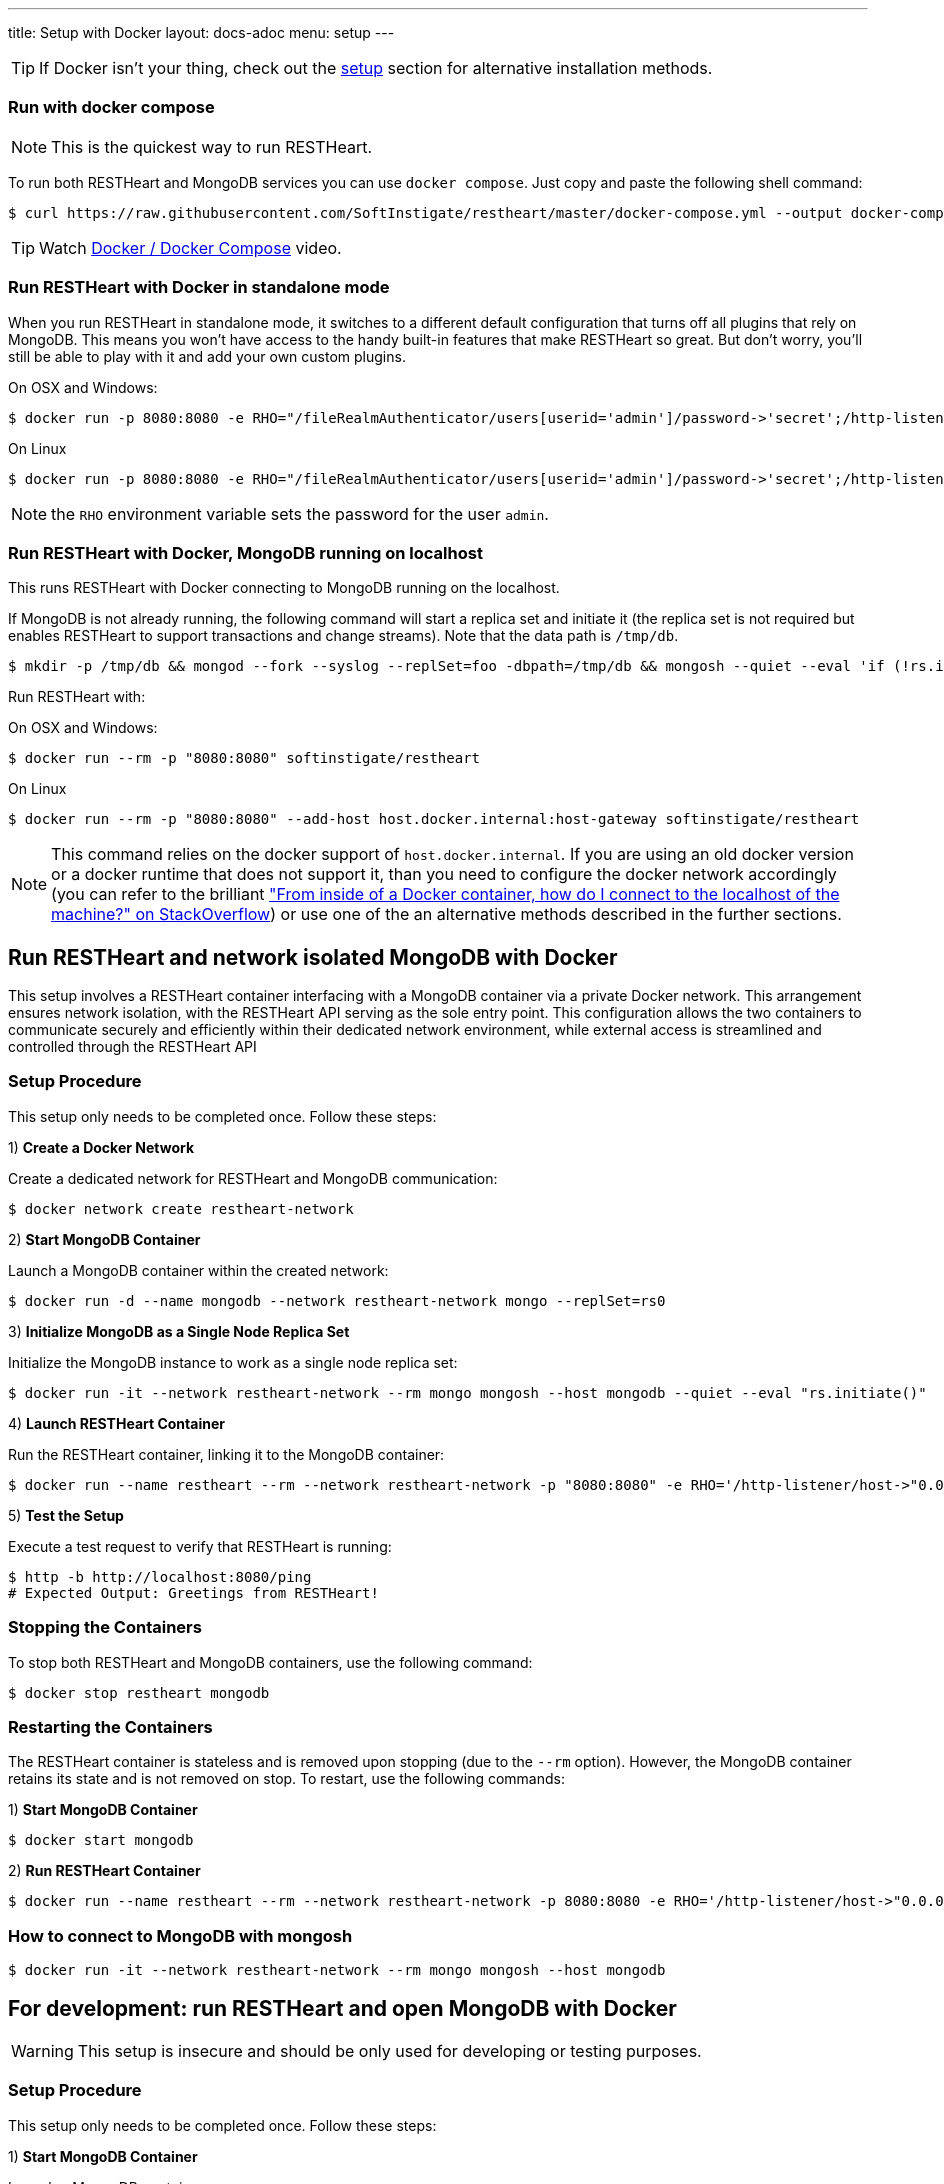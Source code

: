 ---
title: Setup with Docker
layout: docs-adoc
menu: setup
---

TIP: If Docker isn’t your thing, check out the link:/docs/setup[setup] section for alternative installation methods.

=== Run with docker compose

NOTE: This is the quickest way to run RESTHeart.

To run both RESTHeart and MongoDB services you can use `docker compose`. Just copy and paste the following shell command:

[source,bash]
----
$ curl https://raw.githubusercontent.com/SoftInstigate/restheart/master/docker-compose.yml --output docker-compose.yml && docker compose up --attach restheart
----

TIP: Watch link:https://www.youtube.com/watch?v=dzggm7Wp2fU&t=206s[Docker / Docker Compose] video.

=== Run RESTHeart with Docker in standalone mode

When you run RESTHeart in standalone mode, it switches to a different default configuration that turns off all plugins that rely on MongoDB. This means you won't have access to the handy built-in features that make RESTHeart so great. But don't worry, you'll still be able to play with it and add your own custom plugins.

[.text-muted]
On OSX and Windows:

[source,bash]
$ docker run -p 8080:8080 -e RHO="/fileRealmAuthenticator/users[userid='admin']/password->'secret';/http-listener/host->'0.0.0.0'" softinstigate/restheart -s

[.text-muted]
On Linux

[source,bash]
$ docker run -p 8080:8080 -e RHO="/fileRealmAuthenticator/users[userid='admin']/password->'secret';/http-listener/host->'0.0.0.0'" softinstigate/restheart -s

NOTE: the `RHO` environment variable sets the password for the user `admin`.

=== Run RESTHeart with Docker, MongoDB running on localhost

This runs RESTHeart with Docker connecting to MongoDB running on the localhost.

If MongoDB is not already running, the following command will start a replica set and initiate it (the replica set is not required but enables RESTHeart to support transactions and change streams). Note that the data path is `/tmp/db`.

[source,bash]
----
$ mkdir -p /tmp/db && mongod --fork --syslog --replSet=foo -dbpath=/tmp/db && mongosh --quiet --eval 'if (!rs.isMaster().ismaster) rs.initiate();'
----

Run RESTHeart with:

[.text-muted]
On OSX and Windows:

[source,bash]
$ docker run --rm -p "8080:8080" softinstigate/restheart

[.text-muted]
On Linux

[source,bash]
$ docker run --rm -p "8080:8080" --add-host host.docker.internal:host-gateway softinstigate/restheart

NOTE: This command relies on the docker support of `host.docker.internal`. If you are using an old docker version or a docker runtime that does not support it, than you need to configure the docker network accordingly (you can refer to the brilliant link:https://stackoverflow.com/questions/24319662/from-inside-of-a-docker-container-how-do-i-connect-to-the-localhost-of-the-mach["From inside of a Docker container, how do I connect to the localhost of the machine?" on StackOverflow]) or use one of the an alternative methods described in the further sections.

## Run RESTHeart and network isolated MongoDB with Docker

This setup involves a RESTHeart container interfacing with a MongoDB container via a private Docker network. This arrangement ensures network isolation, with the RESTHeart API serving as the sole entry point. This configuration allows the two containers to communicate securely and efficiently within their dedicated network environment, while external access is streamlined and controlled through the RESTHeart API

### Setup Procedure

This setup only needs to be completed once. Follow these steps:

1) **Create a Docker Network**

Create a dedicated network for RESTHeart and MongoDB communication:

[source,bash]
$ docker network create restheart-network

2) **Start MongoDB Container**

Launch a MongoDB container within the created network:

[source,bash]
$ docker run -d --name mongodb --network restheart-network mongo --replSet=rs0

3) **Initialize MongoDB as a Single Node Replica Set**

Initialize the MongoDB instance to work as a single node replica set:

[source,bash]
$ docker run -it --network restheart-network --rm mongo mongosh --host mongodb --quiet --eval "rs.initiate()"

4) **Launch RESTHeart Container**

Run the RESTHeart container, linking it to the MongoDB container:

[source,bash]
$ docker run --name restheart --rm --network restheart-network -p "8080:8080" -e RHO='/http-listener/host->"0.0.0.0";/mclient/connection-string->"mongodb://mongodb"' softinstigate/restheart

5) **Test the Setup**

Execute a test request to verify that RESTHeart is running:

[source,bash]
----
$ http -b http://localhost:8080/ping
# Expected Output: Greetings from RESTHeart!
----

### Stopping the Containers

To stop both RESTHeart and MongoDB containers, use the following command:

[source,bash]
$ docker stop restheart mongodb

### Restarting the Containers

The RESTHeart container is stateless and is removed upon stopping (due to the `--rm` option). However, the MongoDB container retains its state and is not removed on stop. To restart, use the following commands:

1) **Start MongoDB Container**

[source,bash]
$ docker start mongodb

2) **Run RESTHeart Container**

[source,bash]
$ docker run --name restheart --rm --network restheart-network -p 8080:8080 -e RHO='/http-listener/host->"0.0.0.0";/mclient/connection-string->"mongodb://mongodb"' softinstigate/restheart

### How to connect to MongoDB with mongosh

[source,bash]
$ docker run -it --network restheart-network --rm mongo mongosh --host mongodb

## For development: run RESTHeart and open MongoDB with Docker

WARNING: This setup is insecure and should be only used for developing or testing purposes.

### Setup Procedure

This setup only needs to be completed once. Follow these steps:

1) **Start MongoDB Container**

Launch a MongoDB container:

[source,bash]
$ docker run -d --name mongodb -p 27017:27017 mongo --replSet=rs0

2) **Initialize MongoDB as a Single Node Replica Set**

Initialize the MongoDB instance to work as a single node replica set:

[source,bash]
$ docker exec mongodb mongosh --quiet --eval "rs.initiate()"

3) **Launch RESTHeart Container**

Run the RESTHeart container, linking it to the MongoDB container:

[source,bash]
$ docker run --name restheart --rm -p "8080:8080" softinstigate/restheart

4) **Test the Setup**

Execute a test request to verify that RESTHeart is running:

[source,bash]
----
$ http -b http://localhost:8080/ping
# Expected Output: Greetings from RESTHeart!
----

### Stopping the Containers

To stop both RESTHeart and MongoDB containers, use the following command:

[source,bash]
$ docker stop restheart mongodb

### Restarting the Containers

The RESTHeart container is stateless and is removed upon stopping (due to the `--rm` option). However, the MongoDB container retains its state and is not removed on stop. To restart, use the following commands:

1) **Start MongoDB Container**

[source,bash]
$ docker start mongodb

2) **Run RESTHeart Container**

[source,bash]
$ docker run --name restheart --rm -p "8080:8080" softinstigate/restheart

### Run RESTHeart with custom plugin

If the plugin jar file is in the directory `./target`, this command starts RESTHeart with the plugin integrated:

[source,bash]
$ docker run --name restheart --rm -p "8080:8080" -v ./target:/opt/restheart/plugins/custom softinstigate/restheart

NOTE: This command requires RESTHeart version equal or greater than 7.7.

### Run RESTHeart with remote debugging

This runs RESTHeart enabling remote debugging (port 4000).

[source,bash]
$ docker run --rm -p 8080:8080 -p 4000:4000 --entrypoint "java" softinstigate/restheart -agentlib:jdwp=transport=dt_socket,server=y,suspend=n,address=0.0.0.0:4000 -jar restheart.jar

### How to connect to MongoDB with mongosh

[source,bash]
$ docker exec -it mongodb mongosh

=== The RESTHeart Docker tags

RESTHeart Docker images come in four different versions:

- Standard multi-arch (FROM eclipse-temurin:17-jre)
- Graalvm (FROM softinstigate/graalvm:latest)
- distroless (FROM gcr.io/distroless/java17-debian11:latest)
- native (FROM debian:bookworm-slim)

These are example tags:

[cols="1,1,3"]
|===
|**Tag**|**Example**|**Description**
|`<version>`|`latest`, `7`, `7.5`, `7.5.0`|**The standard image.**  This is usually the one you want to use. Keep in mind it doesn't support running JavaScript plugins. `docker pull softinstigate/restheart:latest`
|`<version>-distroless`|`latest-distroless`, `7-distroless`, `7.5-distroless`, `7.5.0-distroless` | Similar to the standard image, this image contains only RESTHeart and its runtime dependencies. It does not contain a package manager, shells or any other programs you would expect to find in a standard Linux distribution. `docker pull softinstigate/restheart:latest-distroless`
|`<version>-graalvm`|`latest-graalvm`, `7-graalvm`, `7.5-graalvm`, `7.5.0-graalvm` | RESTHeart running on the GraalVM that will let you JavaScript plugins. Check out the link:/docs/plugins/core-plugins-js[Plugins in JavaScript] for more info. This is the biggest image (about 600Mbytes). `docker pull softinstigate/restheart:latest-graalvm`
|`<version>-native`|`latest-native`, `7-native`, `7.5-native`, `7.5.0-native` | RESTHeart built as a native binary. It is the smallest image with lightning-fast startup time. This is the perfect choice for deploying in a Kubernetes cluster. It can only execute JavaScript plugins. Check out link:/docs/plugins/deploy#deploy-java-plugins-on-restheart-native[Deploy Java plugins on RESTHeart Native] for more info. `docker pull softinstigate/restheart:latest-native`
|===

=== Dockerfile

- link:https://github.com/SoftInstigate/restheart/blob/master/core/Dockerfile[Dockerfile]
- link:https://github.com/SoftInstigate/restheart/blob/master/core/Dockerfile.distroless[Dockerfile.distroless]
- link:https://github.com/SoftInstigate/restheart/blob/master/core/Dockerfile.graalvm[Dockerfile.graalvm]
- link:https://github.com/SoftInstigate/restheart/blob/master/core/Dockerfile.native[Dockerfile.native]

The "distroless" images are for special deployment requirements, where having the smallest possible image size and the very minimal security attack surface is required and their tag contains a `distroless` label. You usually don't need these images unless you exactly know what you are doing.

Images tags ending with `-native` are created with the link:https://www.graalvm.org/reference-manual/native-image/[GraalVM Native Image technology] starting from stable builds of the product, especially suited for high demanding environments, like Kubernetes. These are experimental and not fully documented yet, please contact us for questions.

=== What's next

- Check that RESTHeart is up and running, opening the URL link:http://localhost:8080/ping[http://localhost:8080/ping], you should see the message: `Greetings from RESTHeart!`
- Check the link:/docs/configuration[Configuration] page
- Play with the link:/docs/mongodb-rest/tutorial[REST API Tutorial]
- Play with the link:/docs/mongodb-graphql/tutorial[GraphQL API Tutorial]
- Deploy some plugins from the the link:https://github.com/SoftInstigate/restheart/tree/master/examples[plugin examples repo]
- Load the link:/docs/mongodb-rest/sample-data[sample data] into MongoDB and play with the Data API.
